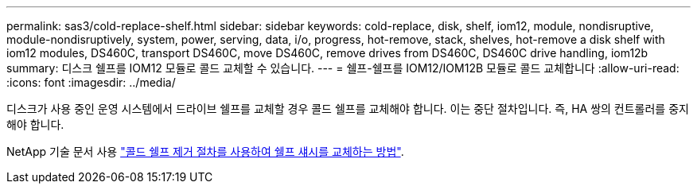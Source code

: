 ---
permalink: sas3/cold-replace-shelf.html 
sidebar: sidebar 
keywords: cold-replace, disk, shelf, iom12, module, nondisruptive, module-nondisruptively, system, power, serving, data, i/o, progress, hot-remove, stack, shelves, hot-remove a disk shelf with iom12 modules, DS460C, transport DS460C, move DS460C, remove drives from DS460C, DS460C drive handling, iom12b 
summary: 디스크 쉘프를 IOM12 모듈로 콜드 교체할 수 있습니다. 
---
= 쉘프-쉘프를 IOM12/IOM12B 모듈로 콜드 교체합니다
:allow-uri-read: 
:icons: font
:imagesdir: ../media/


[role="lead"]
디스크가 사용 중인 운영 시스템에서 드라이브 쉘프를 교체할 경우 콜드 쉘프를 교체해야 합니다. 이는 중단 절차입니다. 즉, HA 쌍의 컨트롤러를 중지해야 합니다.

NetApp 기술 문서 사용 https://kb.netapp.com/onprem/ontap/hardware/How_to_replace_a_shelf_chassis_using_a_cold_shelf_removal_procedure["콜드 쉘프 제거 절차를 사용하여 쉘프 섀시를 교체하는 방법"].

